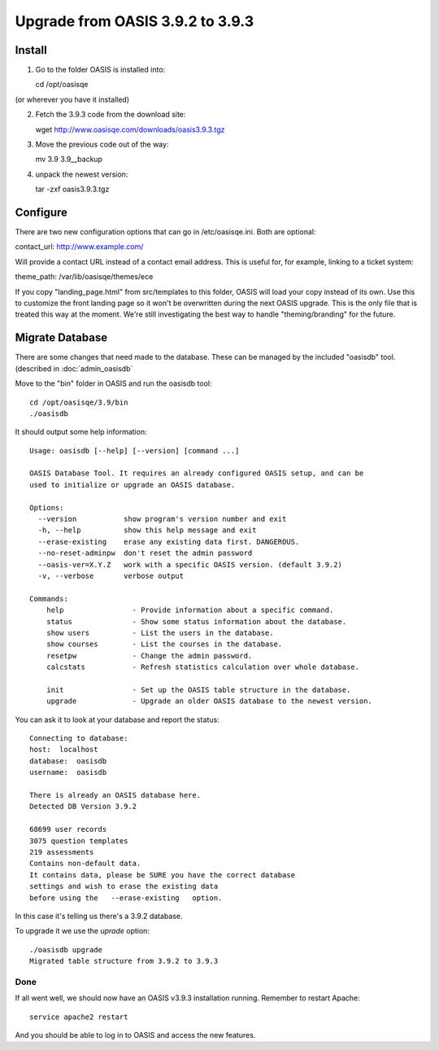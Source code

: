 ..

Upgrade from OASIS 3.9.2 to 3.9.3
=================================


Install
-------

1. Go to the folder OASIS is installed into::

   cd /opt/oasisqe

(or wherever you have it installed)

2. Fetch the 3.9.3 code from the download site::

   wget http://www.oasisqe.com/downloads/oasis3.9.3.tgz

3. Move the previous code out of the way::

   mv 3.9 3.9__backup

4. unpack the newest version::

   tar -zxf oasis3.9.3.tgz


Configure
---------

There are two new configuration options that can go in /etc/oasisqe.ini. Both are optional::

contact_url:  http://www.example.com/

Will provide a contact URL instead of a contact email address. This is useful for,
for example, linking to a ticket system::

theme_path: /var/lib/oasisqe/themes/ece

If you copy "landing_page.html" from src/templates to this folder, OASIS will load
your copy instead of its own. Use this to customize the front landing page so it
won't be overwritten during the next OASIS upgrade. This is the only file that
is treated this way at the moment. We're still investigating the best way to handle
"theming/branding" for the future.


Migrate Database
----------------

There are some changes that need made to the database. These can be managed by the
included "oasisdb" tool. (described in :doc:`admin_oasisdb`

Move to the "bin" folder in OASIS and run the oasisdb tool::

   cd /opt/oasisqe/3.9/bin
   ./oasisdb

It should output some help information::

    Usage: oasisdb [--help] [--version] [command ...]

    OASIS Database Tool. It requires an already configured OASIS setup, and can be
    used to initialize or upgrade an OASIS database.

    Options:
      --version           show program's version number and exit
      -h, --help          show this help message and exit
      --erase-existing    erase any existing data first. DANGEROUS.
      --no-reset-adminpw  don't reset the admin password
      --oasis-ver=X.Y.Z   work with a specific OASIS version. (default 3.9.2)
      -v, --verbose       verbose output

    Commands:
        help                - Provide information about a specific command.
        status              - Show some status information about the database.
        show users          - List the users in the database.
        show courses        - List the courses in the database.
        resetpw             - Change the admin password.
        calcstats           - Refresh statistics calculation over whole database.

        init                - Set up the OASIS table structure in the database.
        upgrade             - Upgrade an older OASIS database to the newest version.


You can ask it to look at your database and report the status::

  Connecting to database:
  host:  localhost
  database:  oasisdb
  username:  oasisdb

  There is already an OASIS database here.
  Detected DB Version 3.9.2

  68699 user records
  3075 question templates
  219 assessments
  Contains non-default data.
  It contains data, please be SURE you have the correct database
  settings and wish to erase the existing data
  before using the   --erase-existing   option.


In this case it's telling us there's a 3.9.2 database.

To upgrade it we use the *uprade* option::

    ./oasisdb upgrade
    Migrated table structure from 3.9.2 to 3.9.3


Done
^^^^

If all went well, we should now have an OASIS v3.9.3 installation running. Remember
to restart Apache::

    service apache2 restart

And you should be able to log in to OASIS and access the new features.

